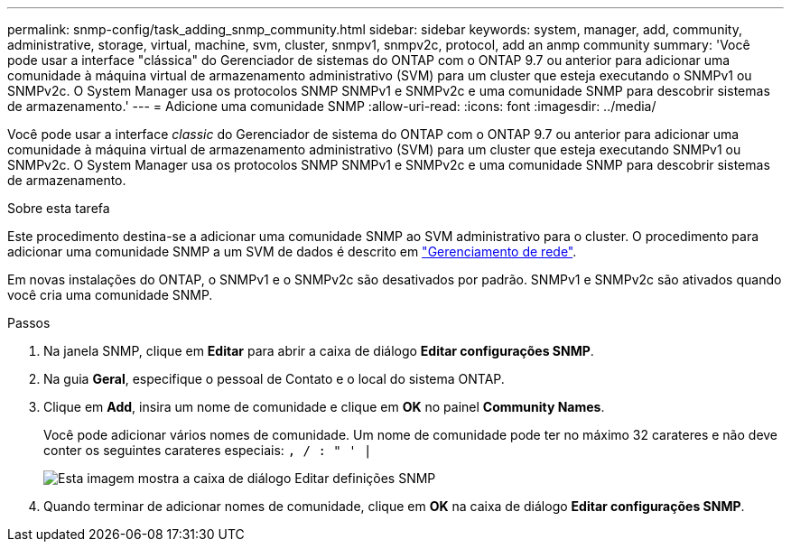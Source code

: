 ---
permalink: snmp-config/task_adding_snmp_community.html 
sidebar: sidebar 
keywords: system, manager, add, community, administrative, storage, virtual, machine, svm, cluster, snmpv1, snmpv2c, protocol, add an anmp community 
summary: 'Você pode usar a interface "clássica" do Gerenciador de sistemas do ONTAP com o ONTAP 9.7 ou anterior para adicionar uma comunidade à máquina virtual de armazenamento administrativo (SVM) para um cluster que esteja executando o SNMPv1 ou SNMPv2c. O System Manager usa os protocolos SNMP SNMPv1 e SNMPv2c e uma comunidade SNMP para descobrir sistemas de armazenamento.' 
---
= Adicione uma comunidade SNMP
:allow-uri-read: 
:icons: font
:imagesdir: ../media/


[role="lead"]
Você pode usar a interface _classic_ do Gerenciador de sistema do ONTAP com o ONTAP 9.7 ou anterior para adicionar uma comunidade à máquina virtual de armazenamento administrativo (SVM) para um cluster que esteja executando SNMPv1 ou SNMPv2c. O System Manager usa os protocolos SNMP SNMPv1 e SNMPv2c e uma comunidade SNMP para descobrir sistemas de armazenamento.

.Sobre esta tarefa
Este procedimento destina-se a adicionar uma comunidade SNMP ao SVM administrativo para o cluster. O procedimento para adicionar uma comunidade SNMP a um SVM de dados é descrito em https://docs.netapp.com/us-en/ontap/networking/index.html["Gerenciamento de rede"].

Em novas instalações do ONTAP, o SNMPv1 e o SNMPv2c são desativados por padrão. SNMPv1 e SNMPv2c são ativados quando você cria uma comunidade SNMP.

.Passos
. Na janela SNMP, clique em *Editar* para abrir a caixa de diálogo *Editar configurações SNMP*.
. Na guia *Geral*, especifique o pessoal de Contato e o local do sistema ONTAP.
. Clique em *Add*, insira um nome de comunidade e clique em *OK* no painel *Community Names*.
+
Você pode adicionar vários nomes de comunidade. Um nome de comunidade pode ter no máximo 32 carateres e não deve conter os seguintes carateres especiais: `, / : " ' |`

+
image::../media/snmp_cfg_comm_step3.gif[Esta imagem mostra a caixa de diálogo Editar definições SNMP,General tab,in which the example community name "comty1" is entered.]

. Quando terminar de adicionar nomes de comunidade, clique em *OK* na caixa de diálogo *Editar configurações SNMP*.

